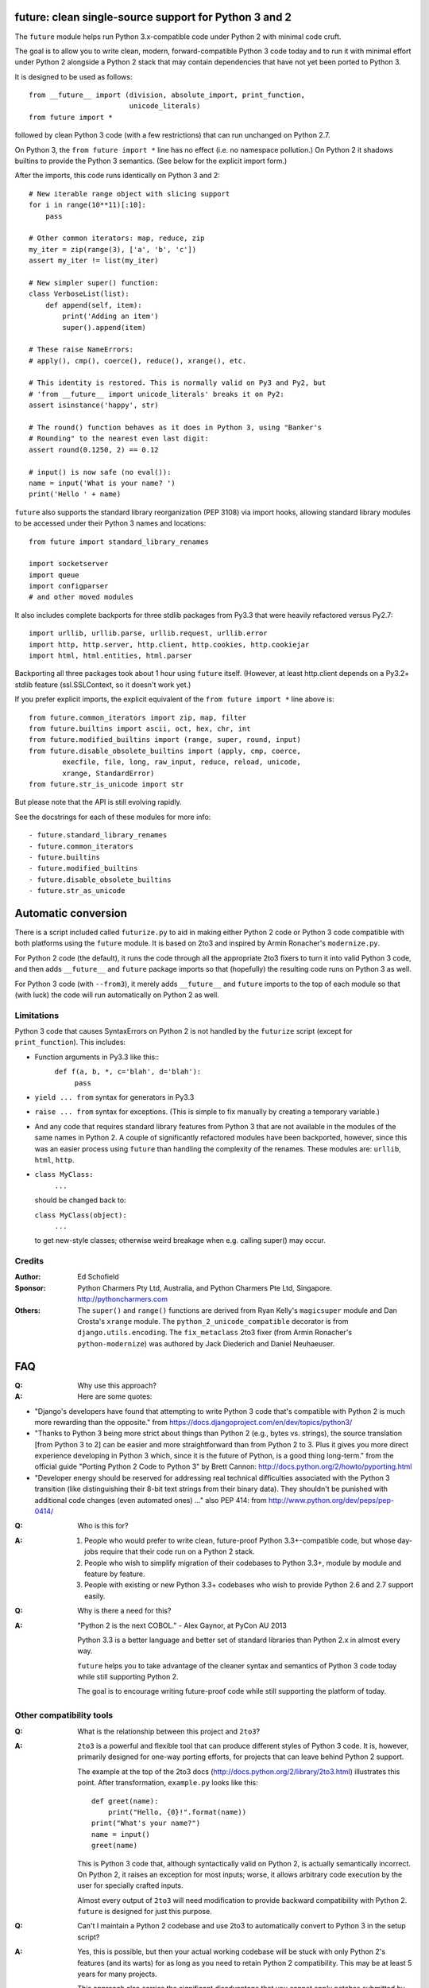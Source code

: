 future: clean single-source support for Python 3 and 2
======================================================

The ``future`` module helps run Python 3.x-compatible code under Python 2
with minimal code cruft.

The goal is to allow you to write clean, modern, forward-compatible
Python 3 code today and to run it with minimal effort under Python 2
alongside a Python 2 stack that may contain dependencies that have not
yet been ported to Python 3.

It is designed to be used as follows::

    from __future__ import (division, absolute_import, print_function,
                            unicode_literals)
    from future import *
    
followed by clean Python 3 code (with a few restrictions) that can run
unchanged on Python 2.7.

On Python 3, the ``from future import *`` line has no effect (i.e. no
namespace pollution.) On Python 2 it shadows builtins to provide the
Python 3 semantics. (See below for the explicit import form.)

After the imports, this code runs identically on Python 3 and 2::
    
    # New iterable range object with slicing support
    for i in range(10**11)[:10]:
        pass
    
    # Other common iterators: map, reduce, zip
    my_iter = zip(range(3), ['a', 'b', 'c'])
    assert my_iter != list(my_iter)
    
    # New simpler super() function:
    class VerboseList(list):
        def append(self, item):
            print('Adding an item')
            super().append(item)
    
    # These raise NameErrors:
    # apply(), cmp(), coerce(), reduce(), xrange(), etc.
    
    # This identity is restored. This is normally valid on Py3 and Py2, but
    # 'from __future__ import unicode_literals' breaks it on Py2:
    assert isinstance('happy', str)
    
    # The round() function behaves as it does in Python 3, using "Banker's
    # Rounding" to the nearest even last digit:
    assert round(0.1250, 2) == 0.12
    
    # input() is now safe (no eval()):
    name = input('What is your name? ')
    print('Hello ' + name)


``future`` also supports the standard library reorganization (PEP 3108)
via import hooks, allowing standard library modules to be accessed under
their Python 3 names and locations::
    
    from future import standard_library_renames
    
    import socketserver
    import queue
    import configparser
    # and other moved modules

It also includes complete backports for three stdlib packages from Py3.3
that were heavily refactored versus Py2.7::
    
    import urllib, urllib.parse, urllib.request, urllib.error
    import http, http.server, http.client, http.cookies, http.cookiejar
    import html, html.entities, html.parser

Backporting all three packages took about 1 hour using ``future``
itself. (However, at least http.client depends on a Py3.2+ stdlib feature
(ssl.SSLContext, so it doesn't work yet.)

If you prefer explicit imports, the explicit equivalent of the ``from
future import *`` line above is::
    
    from future.common_iterators import zip, map, filter
    from future.builtins import ascii, oct, hex, chr, int
    from future.modified_builtins import (range, super, round, input)
    from future.disable_obsolete_builtins import (apply, cmp, coerce,
            execfile, file, long, raw_input, reduce, reload, unicode,
            xrange, StandardError)
    from future.str_is_unicode import str

But please note that the API is still evolving rapidly.

See the docstrings for each of these modules for more info::

- future.standard_library_renames
- future.common_iterators
- future.builtins
- future.modified_builtins
- future.disable_obsolete_builtins
- future.str_as_unicode


Automatic conversion
====================

There is a script included called ``futurize.py`` to aid in making either
Python 2 code or Python 3 code compatible with both platforms using the
``future`` module. It is based on 2to3 and inspired by Armin Ronacher's
``modernize.py``.

For Python 2 code (the default), it runs the code through all the
appropriate 2to3 fixers to turn it into valid Python 3 code, and then
adds ``__future__`` and ``future`` package imports so that (hopefully)
the resulting code runs on Python 3 as well.

For Python 3 code (with ``--from3``), it merely adds ``__future__`` and
``future`` imports to the top of each module so that (with luck) the code
will run automatically on Python 2 as well.


Limitations
-----------
Python 3 code that causes SyntaxErrors on Python 2 is not handled by the
``futurize`` script (except for ``print_function``). This includes:

- Function arguments in Py3.3 like this::
    ``def f(a, b, *, c='blah', d='blah'):``
        ``pass``

- ``yield ... from`` syntax for generators in Py3.3

- ``raise ... from`` syntax for exceptions. (This is simple to fix
  manually by creating a temporary variable.)

- And any code that requires standard library features from Python 3 that
  are not available in the modules of the same names in Python 2.
  A couple of significantly refactored modules have been backported,
  however, since this was an easier process using ``future`` than
  handling the complexity of the renames. These modules are:
  ``urllib``, ``html``, ``http``.

- ``class MyClass:``
      ``...``

  should be changed back to:
  
  ``class MyClass(object):``
      ``...``

  to get new-style classes; otherwise weird breakage when e.g. calling
  super() may occur.


Credits
-------
:Author:  Ed Schofield
:Sponsor: Python Charmers Pty Ltd, Australia, and Python Charmers Pte
          Ltd, Singapore. http://pythoncharmers.com
:Others:  The ``super()`` and ``range()`` functions are derived from Ryan
          Kelly's ``magicsuper`` module and Dan Crosta's ``xrange``
          module. The ``python_2_unicode_compatible`` decorator is from
          ``django.utils.encoding``. The ``fix_metaclass`` 2to3 fixer
          (from Armin Ronacher's ``python-modernize``) was authored by
          Jack Diederich and Daniel Neuhaeuser.


FAQ
===


:Q: Why use this approach?

:A: Here are some quotes:

- "Django's developers have found that attempting to write Python 3 code
  that's compatible with Python 2 is much more rewarding than the
  opposite." from https://docs.djangoproject.com/en/dev/topics/python3/

- "Thanks to Python 3 being more strict about things than Python 2 (e.g., bytes
  vs. strings), the source translation [from Python 3 to 2] can be easier and
  more straightforward than from Python 2 to 3. Plus it gives you more direct
  experience developing in Python 3 which, since it is the future of Python, is
  a good thing long-term."
  from the official guide "Porting Python 2 Code to Python 3" by Brett Cannon:
  http://docs.python.org/2/howto/pyporting.html

- "Developer energy should be reserved for addressing real technical
  difficulties associated with the Python 3 transition (like distinguishing
  their 8-bit text strings from their binary data). They shouldn't be punished
  with additional code changes (even automated ones) ..."
  also PEP 414: from http://www.python.org/dev/peps/pep-0414/


:Q: Who is this for?

:A: 1. People who would prefer to write clean, future-proof Python
       3.3+-compatible code, but whose day-jobs require that their code run on a
       Python 2 stack.

    2. People who wish to simplify migration of their codebases to Python 3.3+,
       module by module and feature by feature.

    3. People with existing or new Python 3.3+ codebases who wish to provide
       Python 2.6 and 2.7 support easily.


:Q: Why is there a need for this?

:A: "Python 2 is the next COBOL." - Alex Gaynor, at PyCon AU 2013

    Python 3.3 is a better language and better set of standard libraries
    than Python 2.x in almost every way.

    ``future`` helps you to take advantage of the cleaner syntax and
    semantics of Python 3 code today while still supporting Python 2.
    
    The goal is to encourage writing future-proof code while still
    supporting the platform of today.
    

Other compatibility tools
-------------------------

:Q: What is the relationship between this project and ``2to3``?

:A: ``2to3`` is a powerful and flexible tool that can produce different
    styles of Python 3 code. It is, however, primarily designed for
    one-way porting efforts, for projects that can leave behind Python 2
    support.

    The example at the top of the 2to3 docs
    (http://docs.python.org/2/library/2to3.html) illustrates this point.
    After transformation, ``example.py`` looks like this::

        def greet(name):
            print("Hello, {0}!".format(name))
        print("What's your name?")
        name = input()
        greet(name)

    This is Python 3 code that, although syntactically valid on Python 2,
    is actually semantically incorrect. On Python 2, it raises an
    exception for most inputs; worse, it allows arbitrary code execution
    by the user for specially crafted inputs.

    Almost every output of ``2to3`` will need modification to provide
    backward compatibility with Python 2. ``future`` is designed for just
    this purpose.


:Q: Can't I maintain a Python 2 codebase and use 2to3 to automatically
    convert to Python 3 in the setup script?

:A: Yes, this is possible, but then your actual working codebase will be
    stuck with only Python 2's features (and its warts) for as long as you
    need to retain Python 2 compatibility. This may be at least 5 years
    for many projects.

    This approach also carries the significant disadvantage that you
    cannot apply patches submitted by Python 3 users against the
    auto-generated Python 3 code. (See
    http://www.youtube.com/watch?v=xNZ4OVO2Z_E.)


:Q: What is the relationship between this project and ``six``?

:A: ``future`` is a higher-level interface that incorporates the ``six``
    module.  They share the same goal of supporting codebases that work
    on both Python 2 and Python 3 without modification. They differ in
    the interface they offer, the Python versions they target, and the
    extent of the support they offer for new Python 3 features.
    
    Although ``six`` is a remarkable achievement -- making it possible to
    write a single-source codebase that runs on both Python 2 and Python
    3 -- codebases that use ``six`` directly tend to be mixtures of
    Python 2 code, Python 3 code, and ``six``-specific wrapper
    interfaces. In practice it often looks like this::
    
        from sklearn.externals.six.moves import (cStringIO as StringIO,
                                                 xrange)

        for i, (k, v) in enumerate(sorted(six.iteritems(params))):
            # ...

        if six.PY3:
            exec(open('setup.py').read(), {'__name__'='__main__'})
        else:
            execfile('setup.py', {'__name__'='__main__'})
    
        for i in xrange(10**10):        # non-standard Python 3
            pass
    

    This is crufty and non-standard Python 3 code that puts a maintenance
    burden on the code to support Python 2 indefinitely.

    Here is the equivalent code using the ``future`` module::
    
        from future import standard_library_renames, range

        for i, (k, v) in enumerate(sorted(params.items())):
            # ...

        exec(open('setup.py').read(), {'__name__'='__main__'})
    
        for i in range(10**10):     # standard Python 3
            pass
    
    This is standard Python 3 code, with an import line that
    has no effect on Python 3.
    
    Another difference is version support: ``future`` supports only
    Python 2.7 and Python 3.3+. In contrast, six is designed to support
    versions of Python prior to 2.7 and Python 3.0-3.2. Some of the
    interfaces provided by six (like the ``next()`` and ``print_()``
    functions) are superseded by features introduced in Python 2.6 or
    2.7.

    The final difference is in scope: ``future`` offers more backported features
    from Python 3, including the improved no-argument super() function,
    the new range object (with slicing support), rounding behaviour, etc.
    More backported features will be added in the future. This should
    reduce the burden on every project to roll its own py3k compatibility
    wrapper module.

:Q: What is the relationship between this project and ``python-modernize``?

:A: ``python-modernize`` converts legacy code into what is (hopefully) a
    common subset of Python 2 and 3, with ``six`` as a run-time dependency. 

    ``python-future`` contains a ``futurize.py`` script that is similar
    to ``modernize.py`` in intent and design (based on ``2to3``). The
    difference is that ``futurize`` produces code that is
    source-compatible with Py2 and Py3 by using ``future`` package
    imports, rather than ``six``.

:Q: How did the original need for this arise?

:A: In teaching Python, we faced a dilemma: teach people Python 3, which
    was future-proof but not as useful to them because of weaker 3rd-party
    package support, or teach them Python 2, which was more useful today but
    would require people to change their code and unlearn various habits
    soon. We searched for ways to avoid polluting the world with more
    deprecated code, but didn't find a good way.

    Also, in attempting to port ``scikit-learn`` to Python 3, I (Ed) was
    dissatisfied with how much code cruft was necessary to introduce to
    support Python 2 and 3 from a single codebase (the preferred porting
    option). 
    
    Since backward-compatibility with Python 2 may be necessary
    for at least the next 5 years, one of the promised benefits of Python
    3 -- cleaner code with fewer of Python 2's warts -- was difficult to
    realise before in practice in a single codebase that supported both
    platforms.


:Q: Do you support Pypy?

:A: Yes, except for the standard_library_renames feature (currently).
    Feedback and pull requests are welcome!

:Q: Do you support IronPython and/or Jython?

:A: Not sure. This would be nice.


:Q: Can I help?

:A: Yes please :) I welcome bug reports, tests, and pull requests.


